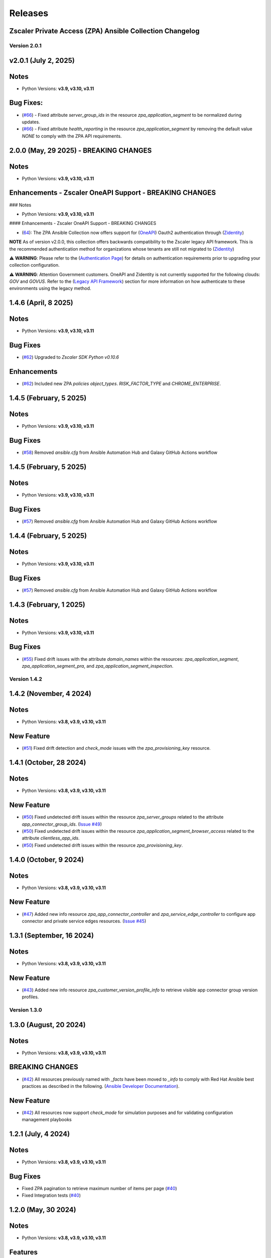 .. ...........................................................................
.. © Copyright Zscaler Inc, 2024                                             .
.. ...........................................................................

======================
Releases
======================

Zscaler Private Access (ZPA) Ansible Collection Changelog
---------------------------------------------------------

Version 2.0.1
==============

v2.0.1 (July 2, 2025)
-------------------------

Notes
-----

- Python Versions: **v3.9, v3.10, v3.11**

Bug Fixes:
---------------

* (`#66 <https://github.com/zscaler/ziacloud-ansible/pull/66>`_) - Fixed attribute `server_group_ids` in the resource `zpa_application_segment` to be normalized during updates.
* (`#66 <https://github.com/zscaler/ziacloud-ansible/pull/66>`_) - Fixed attribute `health_reporting` in the resource `zpa_application_segment` by removing the default value `NONE` to comply with the ZPA API requirements.

2.0.0 (May, 29 2025) - BREAKING CHANGES
------------------------------------------

Notes
------

- Python Versions: **v3.9, v3.10, v3.11**

Enhancements - Zscaler OneAPI Support - BREAKING CHANGES
---------------------------------------------------------

### Notes

- Python Versions: **v3.9, v3.10, v3.11**

#### Enhancements - Zscaler OneAPI Support - BREAKING CHANGES

* (`64 <https://github.com/zscaler/zpacloud-ansible/pull/64>`_): The ZPA Ansible Collection now offers support for (`OneAPI <https://help.zscaler.com/oneapi/understanding-oneapi>`_) Oauth2 authentication through (`Zidentity <https://help.zscaler.com/zidentity/what-zidentity>`_)

**NOTE** As of version v2.0.0, this collection offers backwards compatibility to the Zscaler legacy API framework. This is the recommended authentication method for organizations whose tenants are still not migrated to (`Zidentity <https://help.zscaler.com/zidentity/what-zidentity>`_)

⚠️ **WARNING**: Please refer to the (`Authentication Page <https://zpacloud-ansible.readthedocs.io/en/latest/authentication.html>`_) for details on authentication requirements prior to upgrading your collection configuration.

⚠️ **WARNING**: Attention Government customers. OneAPI and Zidentity is not currently supported for the following clouds: `GOV` and `GOVUS`. Refer to the (`Legacy API Framework <https://github.com/zscaler/zpacloud-ansible/blob/master/README.md>`_) section for more information on how authenticate to these environments using the legacy method.

1.4.6 (April, 8 2025)
---------------------------

Notes
-----

- Python Versions: **v3.9, v3.10, v3.11**

Bug Fixes
------------

- (`#62 <https://github.com/zscaler/zpacloud-ansible/pull/62>`_) Upgraded to `Zscaler SDK Python v0.10.6`

Enhancements
-------------

- (`#62 <https://github.com/zscaler/zpacloud-ansible/pull/62>`_) Included new ZPA `policies` `object_types`. `RISK_FACTOR_TYPE` and `CHROME_ENTERPRISE`.

1.4.5 (February, 5 2025)
---------------------------

Notes
------

- Python Versions: **v3.9, v3.10, v3.11**

Bug Fixes
------------

* (`#58 <https://github.com/zscaler/zpacloud-ansible/pull/58>`_) Removed `ansible.cfg` from Ansible Automation Hub and Galaxy GitHub Actions workflow


1.4.5 (February, 5 2025)
---------------------------

Notes
------------

- Python Versions: **v3.9, v3.10, v3.11**

Bug Fixes
------------

* (`#57 <https://github.com/zscaler/zpacloud-ansible/pull/57>`_) Removed `ansible.cfg` from Ansible Automation Hub and Galaxy GitHub Actions workflow


1.4.4 (February, 5 2025)
---------------------------

Notes
------------

- Python Versions: **v3.9, v3.10, v3.11**

Bug Fixes
------------

* (`#57 <https://github.com/zscaler/zpacloud-ansible/pull/57>`_) Removed `ansible.cfg` from Ansible Automation Hub and Galaxy GitHub Actions workflow


1.4.3 (February, 1 2025)
---------------------------

Notes
------------

- Python Versions: **v3.9, v3.10, v3.11**

Bug Fixes
------------

* (`#55 <https://github.com/zscaler/zpacloud-ansible/pull/55>`_) Fixed drift issues with the attribute `domain_names` within the resources: `zpa_application_segment`, `zpa_application_segment_pra`, and `zpa_application_segment_inspection`.

Version 1.4.2
==============

1.4.2 (November, 4 2024)
---------------------------

Notes
-----

- Python Versions: **v3.8, v3.9, v3.10, v3.11**

New Feature
------------

* (`#51 <https://github.com/zscaler/zpacloud-ansible/pull/51>`_) Fixed drift detection and `check_mode` issues with the `zpa_provisioning_key` resource.

1.4.1 (October, 28 2024)
---------------------------

Notes
-----

- Python Versions: **v3.8, v3.9, v3.10, v3.11**

New Feature
------------

* (`#50 <https://github.com/zscaler/zpacloud-ansible/pull/50>`_) Fixed undetected drift issues within the resource `zpa_server_groups` related to the attribute `app_connector_group_ids`. (`Issue #49 <https://github.com/zscaler/zpacloud-ansible/pull/49>`_)
* (`#50 <https://github.com/zscaler/zpacloud-ansible/pull/50>`_) Fixed undetected drift issues within the resource `zpa_application_segment_browser_access` related to the attribute `clientless_app_ids`.
* (`#50 <https://github.com/zscaler/zpacloud-ansible/pull/50>`_) Fixed undetected drift issues within the resource `zpa_provisioning_key`.


1.4.0 (October, 9 2024)
---------------------------

Notes
-----

- Python Versions: **v3.8, v3.9, v3.10, v3.11**

New Feature
------------

* (`#47 <https://github.com/zscaler/zpacloud-ansible/pull/47>`_) Added new info resource `zpa_app_connector_controller` and `zpa_service_edge_controller` to configure app connector and private service edges resources. (`Issue #45 <https://github.com/zscaler/zpacloud-ansible/pull/45>`_)


1.3.1 (September, 16 2024)
---------------------------

Notes
-----

- Python Versions: **v3.8, v3.9, v3.10, v3.11**

New Feature
------------

* (`#43 <https://github.com/zscaler/zpacloud-ansible/pull/43>`_) Added new info resource `zpa_customer_version_profile_info` to retrieve visible app connector group version profiles.

Version 1.3.0
=============

1.3.0 (August, 20 2024)
-------------------------

Notes
-----

- Python Versions: **v3.8, v3.9, v3.10, v3.11**

BREAKING CHANGES
-----------------

* (`#42 <https://github.com/zscaler/zpacloud-ansible/pull/42>`_) All resources previously named with `_facts` have been moved to `_info` to comply with Red Hat Ansible best practices as described in the following. (`Ansible Developer Documentation <https://docs.ansible.com/ansible/latest/dev_guide/developing_modules_general.html#creating-an-info-or-a-facts-module>`_).

New Feature
------------

* (`#42 <https://github.com/zscaler/zpacloud-ansible/pull/42>`_) All resources now support `check_mode` for simulation purposes and for validating configuration management playbooks

1.2.1 (July, 4 2024)
----------------------

Notes
-----

- Python Versions: **v3.8, v3.9, v3.10, v3.11**

Bug Fixes
---------

* Fixed ZPA pagination to retrieve maximum number of items per page (`#40 <https://github.com/zscaler/zpacloud-ansible/pull/40>`_)
* Fixed Integration tests (`#40 <https://github.com/zscaler/zpacloud-ansible/pull/40>`_)

1.2.0 (May, 30 2024)
----------------------

Notes
-----

- Python Versions: **v3.8, v3.9, v3.10, v3.11**

Features
--------

* Added Application Segment By Type facts resource (`#38 <https://github.com/zscaler/zpacloud-ansible/pull/38>`_)


1.1.0 (May, 16 2024)
----------------------

Notes
-----

- Python Versions: **v3.8, v3.9, v3.10, v3.11**

Features
--------

* Added Privileged Remote Access Features (`#37 <https://github.com/zscaler/zpacloud-ansible/pull/37>`_)
* Added Privileged Remote Access Approval (`#37 <https://github.com/zscaler/zpacloud-ansible/pull/37>`_)
* Added Privileged Remote Access Console (`#37 <https://github.com/zscaler/zpacloud-ansible/pull/37>`_)
* Added Privileged Remote Access Portal (`#37 <https://github.com/zscaler/zpacloud-ansible/pull/37>`_)


1.0.6 (May, 6 2024)
----------------------

Notes
-----

- Python Versions: **v3.8, v3.9, v3.10, v3.11**

Bug Fixes
---------

* Fixed ZPA Client Authentication Methods (`#35 <https://github.com/zscaler/zpacloud-ansible/pull/35>`_)


1.0.5 (May, 2 2024)
----------------------

Notes
-----

- Python Versions: **v3.8, v3.9, v3.10, v3.11**

Bug Fixes
---------

* Fixed pyproject to version 1.0.5 (`#34 <https://github.com/zscaler/zpacloud-ansible/pull/34>`_)

1.0.4 (April, 27 2024)
----------------------

Notes
-----

- Python Versions: **v3.8, v3.9, v3.10, v3.11**

Bug Fixes
---------

* Fixed Sanity Test and version setup (`#34 <https://github.com/zscaler/zpacloud-ansible/pull/34>`_)
* Fixed several attributes and rule reorder logic (`#34 <https://github.com/zscaler/zpacloud-ansible/pull/34>`_)
* Fixed version tag in documents (`#34 <https://github.com/zscaler/zpacloud-ansible/pull/34>`_)


1.0.3 (April, 27 2024)
----------------------

Notes
-----

- Python Versions: **v3.8, v3.9, v3.10, v3.11**

Bug Fixes
---------

* Fixed Policy access timeout resource (`#32 <https://github.com/zscaler/zpacloud-ansible/pull/32>`_)


1.0.2 (April, 25 2024)
----------------------

Notes
-----

- Python Versions: **v3.8, v3.9, v3.10, v3.11**

Bug Fixes
---------

* Update attributes and add integration tests (`#31 <https://github.com/zscaler/zpacloud-ansible/pull/31>`_)


1.0.1 (April, 25 2024)
----------------------

Notes
-----

- Python Versions: **v3.8, v3.9, v3.10, v3.11**

Bug Fixes
---------

* Fixed variable in service edge group for sanity check (`#30 <https://github.com/zscaler/zpacloud-ansible/pull/30>`_)

1.0.0 (April, 24 2024)
----------------------

Notes
-----

Enhancements
------------

* Initial release of Zscaler Private Access Automation collection, referred to as `zpacloud`
  which is part of the Red Hat® Ansible Certified Content.
* Added support for new ZPA Access Policy Bulk Reorder (`#24 <https://github.com/zscaler/zpacloud-ansible/pull/24>`_)
* Added access policy condition operands validation (`#24 <https://github.com/zscaler/zpacloud-ansible/pull/24>`_)
* Added and fixed several integration tests (`#24 <https://github.com/zscaler/zpacloud-ansible/pull/24>`_)
* Added App Connector Assistant Schedule resource (`#24 <https://github.com/zscaler/zpacloud-ansible/pull/24>`_)
* Added app protection and isolation rule info resource (`#24 <https://github.com/zscaler/zpacloud-ansible/pull/24>`_)
* Added app protection profile resource (`#24 <https://github.com/zscaler/zpacloud-ansible/pull/24>`_)
* Added app protection resources (`#24 <https://github.com/zscaler/zpacloud-ansible/pull/24>`_)
* Added app protection rule integration tests (`#24 <https://github.com/zscaler/zpacloud-ansible/pull/24>`_)
* Added application segment pra and appProtection (`#24 <https://github.com/zscaler/zpacloud-ansible/pull/24>`_)
* Added application segment validation features (`#24 <https://github.com/zscaler/zpacloud-ansible/pull/24>`_)
* Added AppProtection and Isolation rule resources (`#24 <https://github.com/zscaler/zpacloud-ansible/pull/24>`_)
* Added condition and validation operands to all policies (`#24 <https://github.com/zscaler/zpacloud-ansible/pull/24>`_)
* Added identity provider validation for all policy types (`#24 <https://github.com/zscaler/zpacloud-ansible/pull/24>`_)
* Added LSS data sources (`#24 <https://github.com/zscaler/zpacloud-ansible/pull/24>`_)
* Added SAML/SCIM integration tests (`#24 <https://github.com/zscaler/zpacloud-ansible/pull/24>`_)
* Added several integration test cases (`#24 <https://github.com/zscaler/zpacloud-ansible/pull/24>`_)
* Added ZPA App Protection Custom Controls (`#24 <https://github.com/zscaler/zpacloud-ansible/pull/24>`_)
* Added zpa_policy_access_rule_reorder to handle rule reorders (`#24 <https://github.com/zscaler/zpacloud-ansible/pull/24>`_)
* Reconfigured client to comply with SDK requirements (`#24 <https://github.com/zscaler/zpacloud-ansible/pull/24>`_)
* Release v1.0.0 (`#24 <https://github.com/zscaler/zpacloud-ansible/pull/24>`_)

Bug Fixes
---------

* Added Dependabot workflow (`#24 <https://github.com/zscaler/zpacloud-ansible/pull/24>`_)
* Added ignore-2.16.txt for sanity test (`#24 <https://github.com/zscaler/zpacloud-ansible/pull/24>`_)
* Ansible Sanity test phase 1 (`#24 <https://github.com/zscaler/zpacloud-ansible/pull/24>`_)
* Fixed galaxy version to v1.0.0 (`#24 <https://github.com/zscaler/zpacloud-ansible/pull/24>`_)
* Fixed segment group check_mode (`#24 <https://github.com/zscaler/zpacloud-ansible/pull/24>`_)
* Fixed several resources (`#24 <https://github.com/zscaler/zpacloud-ansible/pull/24>`_)
* Implemented ansible client enahcements and other fixes (`#24 <https://github.com/zscaler/zpacloud-ansible/pull/24>`_)
* Make ZPA_CLOUD env var auth optional (`#24 <https://github.com/zscaler/zpacloud-ansible/pull/24>`_)
* Updated pyproject.toml packages (`#24 <https://github.com/zscaler/zpacloud-ansible/pull/24>`_)

What's New
----------


Availability
------------

* `Galaxy`_
* `GitHub`_

.. _GitHub:
   https://github.com/zscaler/zpacloud-ansible

.. _Galaxy:
   https://galaxy.ansible.com/ui/repo/published/zscaler/zpacloud/

.. _Automation Hub:
   https://www.ansible.com/products/automation-hub
